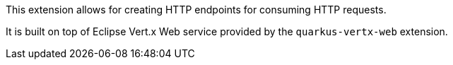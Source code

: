 This extension allows for creating HTTP endpoints for consuming HTTP requests.

It is built on top of Eclipse Vert.x Web service provided by the `quarkus-vertx-web` extension.